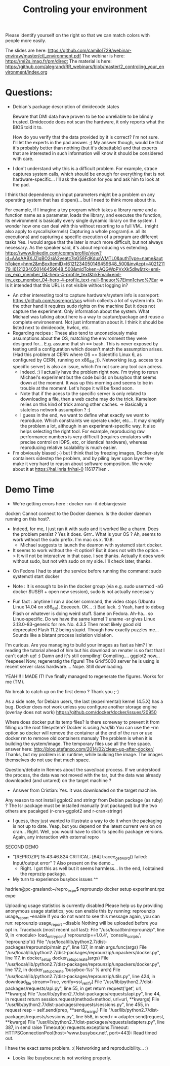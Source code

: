 #+TITLE:  Controling your environment   

Please identify yourself on the right so that we can match colors with people more easily.

The slides are here: https://github.com/camilo1729/webinar-env/raw/master/ctl_environment.pdf
The webinar is here: https://mi2s.imag.fr/pm/direct
The material is here: https://github.com/alegrand/RR_webinars/blob/master/2_controling_your_environment/index.org

* Questions: 
   - Debian's package description of dmidecode states

        Beware that DMI data have proven to be too unreliable to be blindly trusted.
         Dmidecode does not scan the hardware, it only reports what the BIOS told it to.

    How do you verify that the data provided by it is correct?
    I'm not sure. I'll let the experts in the pad answer. ;)
    My answer though, would be that it's probably better than nothing (but it's debattable) and that experts that are interested in such information will know it should be considered with care.
  - I don't understand why this is a difficult problem. For example, strace captures system calls, which should be enough for everything that is not hardware-specific... I'll ask the question for you and ask him to look at the pad.
I think that dependency on input parameters might be a problem on any operating system that has dlopen()... but I need to think more about this.

For example, if I imagine a toy program which takes a library name and a function name as a parameter, loads the library, and executes the function, its environment is basically every single dynamic library on the system. I wonder how one can deal with this without resorting to a full VM... (might also apply to syscalls/kernels)
Capturing a whole program(i.e. all its executions) and capturing a specific execution of a program are different tasks Yes. I would argue that the later is much more difficult, but not always necessary. As the speaker said, it's about reproducing vs extending.
https://www.linkedin.com/comm/profile/view?id=AAsAABXJZigBO2sjA2yeatc7pG58FdKduaWMTL0&authType=name&authToken=hnm2&mBoxItemID=I6121234050146459648_500&invAcpt=402121179_I6121234050146459648_500&midToken=AQGWpPVxXk5dIw&trk=eml-inv_exp_member_04-hero-4-profile_text&trkEmail=eml-inv_exp_member_04-hero-4-profile_text-null-6neuor%7Eimn1ctwo%7Ear  => Is it intended that this URL is not visible without logging in?
  - An other interesting tool to capture hardware/system info is sosreport: https://github.com/sosreport/sos which collects a lot of system info. On the other hand it requires sudo rights on the machine
      But it does not capture the experiment. Only information about the system. What Michael was talking about here is a way to capture/package and reuse a complete environement. Not just information about it. I think it should be listed next to dmidecode, hwloc, etc.
  - Regarding recipes : These also tend to unconsciously make assumptions about the OS, matching the environment they were designed for... E.g. assume that sh == bash. This is never exposed by testing until a configuration which doesn't match the assumption arises. (Had this problem at CERN where OS == Scientific Linux 6, as configured by CERN, running on x86_64 ;)). Networking (e.g. access to a specific server) is also an issue, which I'm not sure any tool can adress.
       - Indeed. :) I actually have the problem right now. I'm trying to rerun Michael's experiment but the code builds on busybox that seems down at the moment. It was up this morning and seems to be in trouble at the moment. Let's hope it will be fixed soon.
       - Note that if the acess to the specific server is only related to downloading a file, then a web cache may do the trick. Kameleon relies on this kind of trick among other caches. => Basically a stateless network assumption ? :)  
       - I guess in the end, we want to define what exactly we want to reproduce. Which constraints we operate under, etc... It may simplify the problem a lot, although in an experiment-specific way. It also helps selecting the right tool. For example, reproducing raw performance numbers is very difficult (requires emulators with precise control on IOPS, etc, or identical hardware), whereas reproducing relative scalability is much easier.
  -  I'm obviously biased ;-) but I think that by freezing images, Docker-style containers sidestep the problem, and by piling layer upon layer they make it very hard to reason about software composition.  We wrote about it at https://hal.inria.fr/hal-0 1161771/en .

* Demo Time
  - We're getting errors here  : docker run -it debian:jessie
docker: Cannot connect to the Docker daemon. Is the docker daemon running on this host?. 
    + Indeed, for me, I just ran it with sudo and it worked like a charm. Does the problem persist ? Yes it does. Grrr.. What is your OS ? Ah, seems to work without the sudo prefix. I'm mac os x. 10.8.
       + Michael suggests to launch the deamon with systemctl start docker.
    + It seems to work without the -it option? But it does not with the option. --> It will not be interactive in that case. I see thanks. Actually it does work without sudo, but not with sudo on my side. I'll check later, thanks.
   + On Fedora I had to start the service before running the command:
    sudo systemctl start docker
    
  - Note : It is enough to be in the docker group (via e.g. sudo usermod -aG docker $USER + open new session), sudo is not actually necessary
  
  - Fun fact : anytime I run a docker command, the video stops (Ubuntu Linux 14.04 on x86_64).
      Eeeeeeh. OK... :) Bad luck. :) Yeah, hard to debug Flash or whatever is doing weird stuff.
      Same on Fedora. Ah-ha... so Linux-specific. Do we have the same kernel ? uname -sr gives Linux 3.13.0-83-generic for me.
      No. 4.3.5 Then most likely good old deprecated Flash 11.2 being stupid. Though how exactly puzzles me... Sounds like a blatant process isolation violation.
      
      
      
      
 I'm curious.  Are you managing to build your images as fast as him? I'm reading the tutorial ahead of him but his download on renater is so fast that I can't catch up! :) Damn and it's still compiling! Compiling....  ggplot2 now... Yeepeee! Now, regeneratig the figure! The Grid'5000 server he is using is recent server class hardware....
 Nope. Still downloading.

YEAH!!! I MADE IT! I've finally managed to regenerate the figures. Works for me (TM).

No break to catch up on the first demo ?  Thank you ;-)

As a side note, for Debian users, the last (experimental) kernel (4.5.X) has a bug. Docker does not work unless you configure another storage engine (overlay does not work)
https://github.com/docker/docker/issues/20950

Where does docker put its temp files? Is there someway to prevent it from filling up the root filesystem? 
Docker is using /var/lib
You can use the --rm option so docker will remove the container at the end of the run or use docker rm to remove old containers manualy
The problem is when it is building the system/image. The temporary files use all the free space.
answer here: http://blog.stefanxo.com/2014/02/clean-up-after-docker/
Thanks, but my problem is in runtime, while building the image. The images themselves do not use that much space.

Question/debate in Rennes about the save/load process. If we understood the process, the data was not moved with the tar, but the data was already downloaded (and untared) on the target machine ?
- Answer from Cristian: Yes. It was downloaded on the target machine.

Any reason to not install ggplot2 and stringr from Debian package (as ruby) ? The lsr package must be installed manually (not packaged) but the two others are pacakged (r-cran-ggplot2 and r-cran-stringr)
- I guess, they just wanted to illustrate a way to do it when the packaging is not up to date. Yeap, but you depend on the latest current version on cran... Right. Well, you would have to stick to specific package versions. Again, any interaction with external repro


***** SECOND DEMO

- "[REPROZIP] 15:43:46.824 CRITICAL: [64] tracee_getword() failed: Input/output error" ? Also present on the demo...
    - Right. I got this as well but it seems harmless... In the end, I obtained the reprozip package.
-  My turn to experience busybox issues ^^

hadrien@pc-grasland:~/repro_expe$ reprounzip docker setup experiment.rpz expe

Uploading usage statistics is currently disabled
Please help us by providing anonymous usage statistics; you can enable this
by running:
    reprounzip usage_report --enable
If you do not want to see this message again, you can run:
    reprounzip usage_report --disable
Nothing will be uploaded before you opt in.
Traceback (most recent call last):
  File "/usr/local/bin/reprounzip", line 9, in <module>
    load_entry_point('reprounzip==1.0.4', 'console_scripts', 'reprounzip')()
  File "/usr/local/lib/python2.7/dist-packages/reprounzip/main.py", line 137, in main
    args.func(args)
  File "/usr/local/lib/python2.7/dist-packages/reprounzip/unpackers/docker.py", line 117, in docker_setup
    docker_setup_create(args)
  File "/usr/local/lib/python2.7/dist-packages/reprounzip/unpackers/docker.py", line 172, in docker_setup_create
    'busybox-%s' % arch)
  File "/usr/local/lib/python2.7/dist-packages/reprounzip/utils.py", line 424, in download_file
    stream=True, verify=ssl_verify)
  File "/usr/lib/python2.7/dist-packages/requests/api.py", line 55, in get
    return request('get', url, **kwargs)
  File "/usr/lib/python2.7/dist-packages/requests/api.py", line 44, in request
    return session.request(method=method, url=url, **kwargs)
  File "/usr/lib/python2.7/dist-packages/requests/sessions.py", line 455, in request
    resp = self.send(prep, **send_kwargs)
  File "/usr/lib/python2.7/dist-packages/requests/sessions.py", line 558, in send
    r = adapter.send(request, **kwargs)
  File "/usr/lib/python2.7/dist-packages/requests/adapters.py", line 387, in send
    raise Timeout(e)
requests.exceptions.Timeout: HTTPSConnectionPool(host='www.busybox.net', port=443): Read timed out.

  I have the exact same problem. :( Networking and reproducibility... :)
   - Looks like busybox.net is not working properly.


